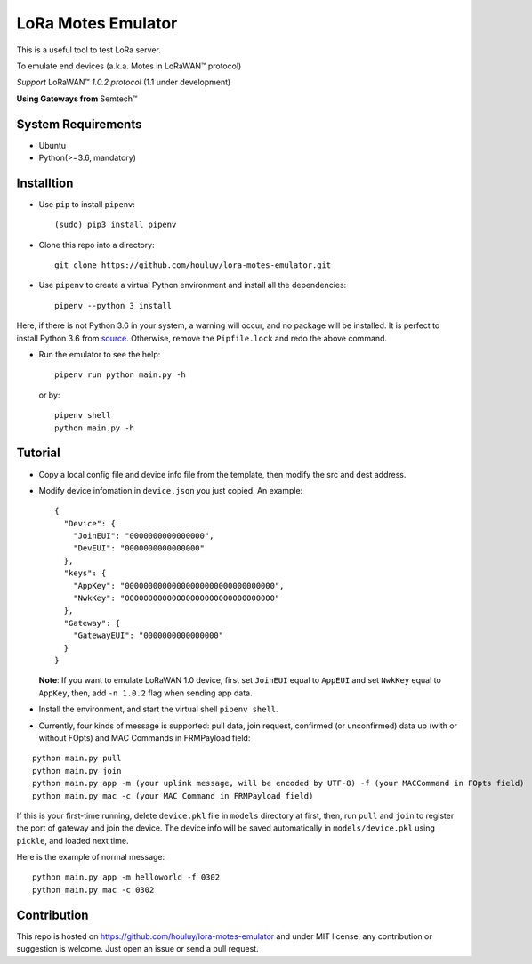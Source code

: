 LoRa Motes Emulator
===================

|version|
|python| 
|license|

This is a useful tool to test LoRa server.

To emulate end devices (a.k.a. Motes in |LoRaWAN(TM)| protocol)

*Support* |LoRaWAN(TM)| *1.0.2 protocol* (1.1 under development)

**Using Gateways from** |Semtech(TM)|

.. |LoRaWAN(TM)| unicode:: LoRaWAN U+2122
.. |Semtech(TM)| unicode:: Semtech U+2122


System Requirements
-------------------

- Ubuntu
- Python(>=3.6, mandatory)

Installtion
-------------------

- Use ``pip`` to install ``pipenv``::

  (sudo) pip3 install pipenv

- Clone this repo into a directory::

    git clone https://github.com/houluy/lora-motes-emulator.git

- Use ``pipenv`` to create a virtual Python environment and install all the dependencies::

    pipenv --python 3 install
  
Here, if there is not Python 3.6 in your system, a warning will occur, and no package will be installed. It is perfect to install Python 3.6 from `source <https://www.python.org/downloads/release/python-362/>`_. Otherwise, remove the ``Pipfile.lock`` and redo the above command.

- Run the emulator to see the help::

    pipenv run python main.py -h

  or by::

    pipenv shell
    python main.py -h

Tutorial
--------

- Copy a local config file and device info file from the template, then modify the src and dest address.
- Modify device infomation in ``device.json`` you just copied. An example: ::

        {
          "Device": {
            "JoinEUI": "0000000000000000",
            "DevEUI": "0000000000000000"
          },
          "keys": {
            "AppKey": "00000000000000000000000000000000",
            "NwkKey": "00000000000000000000000000000000"
          },
          "Gateway": {
            "GatewayEUI": "0000000000000000"
          }
        }
    
  **Note**: If you want to emulate LoRaWAN 1.0 device, first set ``JoinEUI`` equal to ``AppEUI`` and set ``NwkKey`` equal to ``AppKey``, then, add ``-n 1.0.2`` flag when sending app data.

- Install the environment, and start the virtual shell ``pipenv shell``.
- Currently, four kinds of message is supported: pull data, join request, confirmed (or unconfirmed) data up (with or without FOpts) and MAC Commands in FRMPayload field:

::  

    python main.py pull
    python main.py join
    python main.py app -m (your uplink message, will be encoded by UTF-8) -f (your MACCommand in FOpts field)
    python main.py mac -c (your MAC Command in FRMPayload field)

If this is your first-time running, delete ``device.pkl`` file in ``models`` directory at first, then, run ``pull`` and ``join`` to register the port of gateway and join the device. The device info will be saved automatically in ``models/device.pkl`` using ``pickle``, and loaded next time.

Here is the example of normal message:

::  

    python main.py app -m helloworld -f 0302
    python main.py mac -c 0302

Contribution
------------

This repo is hosted on https://github.com/houluy/lora-motes-emulator and under MIT license, any contribution or suggestion is welcome. Just open an issue or send a pull request.


.. |version| image:: https://img.shields.io/badge/LoRaWAN-1.1-orange.svg?style=plastic
.. |python| image:: https://img.shields.io/badge/Python-3.6%2C3.7-blue.svg?style=plastic&logo=python
.. |license| image:: https://img.shields.io/badge/License-MIT-red.svg?style=plastic
